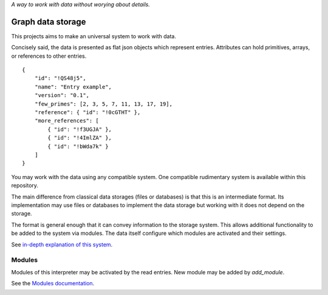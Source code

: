 *A way to work with data without worying about details.*

==================
Graph data storage
==================

This projects aims to make an universal system to work with data.

Concisely said, the data is presented as flat json objects which represent entries.
Attributes can hold primitives, arrays, or references to other entries.

::

    {
        "id": "!QS48j5",
        "name": "Entry example",
        "version": "0.1",
        "few_primes": [2, 3, 5, 7, 11, 13, 17, 19],
        "reference": { "id": "!0cGTHT" },
        "more_references": [
            { "id": "!f3UGJA" },
            { "id": "!4ImlZA" },
            { "id": "!bWda7k" }
        ]
    }

You may work with the data using any compatible system.
One compatible rudimentary system is available within this repository.

The main difference from classical data storages (files or databases) is that this is an intermediate format.
Its implementation may use files or databases to implement the data storage but working with it does not depend on the storage.

The format is general enough that it can convey information to the storage system.
This allows additional functionality to be added to the system via modules.
The data itself configure which modules are activated and their settings.

See `in-depth explanation of this system <./docs/system.md>`_.

Modules
-------

Modules of this interpreter may be activated by the read entries.
New module may be added by `add_module`.

See the `Modules documentation <./docs/modules.md>`_.

Projects
--------

There are several small projects which present how to use this system.
They are in a separate repository `gr-web <https://github.com/vaclavblazej/gr-web>`_ and use the `api.py` rest interface implementation.

Setup and run the backend
-------------------------

The backend is coded with flask and is configured to run with uwsgi.
Setup inspired from post `How To Serve Flask Applications with uWSGI and Nginx on Ubuntu 20.04 <https://www.digitalocean.com/community/tutorials/how-to-serve-flask-applications-with-uwsgi-and-nginx-on-ubuntu-20-04>`_.

The initial setup was made with the following commands.

::

    sudo apt install python3-pip python3-dev build-essential libssl-dev libffi-dev python3-setuptools
    sudo apt install python3-venv
    python3 -m venv venv
    source venv/bin/activate
    pip3 install wheel
    pip3 install uwsgi flask

Run the server manually with the following commands.

::

    source venv/bin/activate
    uwsgi config.ini
    deactivate
